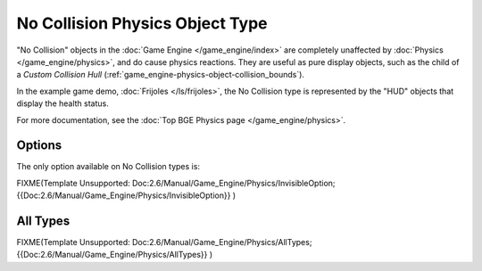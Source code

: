
********************************
No Collision Physics Object Type
********************************

"No Collision" objects in the :doc:`Game Engine </game_engine/index>` are completely unaffected by
:doc:`Physics </game_engine/physics>`, and do cause physics reactions.
They are useful as pure display objects, such as the child of a *Custom Collision Hull*
(:ref:`game_engine-physics-object-collision_bounds`).

In the example game demo, :doc:`Frijoles </ls/frijoles>`,
the No Collision type is represented by the "HUD" objects that display the health status.

For more documentation, see the :doc:`Top BGE Physics page </game_engine/physics>`.


Options
=======

The only option available on No Collision types is:

FIXME(Template Unsupported: Doc:2.6/Manual/Game_Engine/Physics/InvisibleOption;
{{Doc:2.6/Manual/Game_Engine/Physics/InvisibleOption}}
)


All Types
=========

FIXME(Template Unsupported: Doc:2.6/Manual/Game_Engine/Physics/AllTypes;
{{Doc:2.6/Manual/Game_Engine/Physics/AllTypes}}
)


